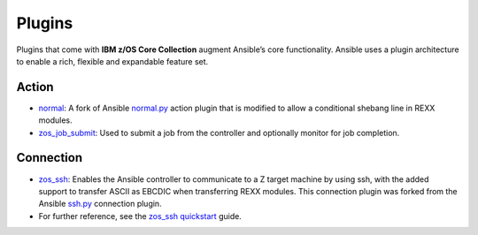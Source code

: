 Plugins
=======

Plugins that come with **IBM z/OS Core Collection** augment Ansible’s core
functionality. Ansible uses a plugin architecture to enable a rich, flexible
and expandable feature set.

Action
------

* `normal`_: A fork of Ansible `normal.py`_ action plugin that is modified to allow a conditional shebang line in REXX modules.

* `zos_job_submit`_: Used to submit a job from the controller and optionally monitor for job completion.

.. _normal:
   https://github.com/ansible-collections/ibm_zos_core/blob/master/docs/README-zos-rexx-connection-plugin.md
.. _normal.py:
   https://github.com/ansible/ansible/blob/devel/lib/ansible/plugins/action/normal.py
.. _zos_job_submit:
   https://github.com/ansible-collections/ibm_zos_core/blob/master/docs/README-zos-job-submit.md

Connection
----------

* `zos_ssh`_: Enables the Ansible controller to communicate to a Z target machine by using ssh, with the added support to transfer ASCII as EBCDIC when transferring REXX modules. This connection plugin was forked from the Ansible `ssh.py`_ connection plugin.
* For further reference, see the `zos_ssh quickstart`_ guide.

.. _zos_ssh:
   https://github.com/ansible-collections/ibm_zos_core/blob/master/docs/README-zos-rexx-connection-plugin.md
.. _ssh.py:
        https://github.com/ansible/ansible/blob/devel/lib/ansible/plugins/connection/ssh.py
.. _zos_ssh quickstart:
   quickstart.html#z-os-connection-plugin

.. ....................................
.. Copyright                          .
.. © Copyright IBM Corporation 2020   .
.. ....................................


